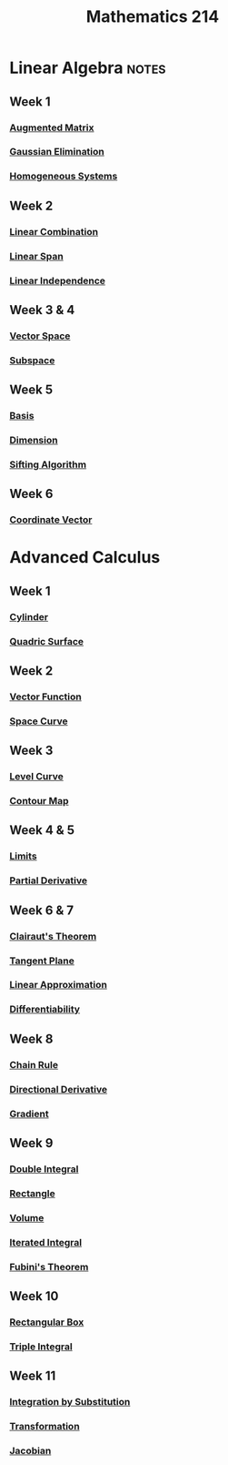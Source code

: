 :PROPERTIES:
:ID:       b8dd6a8f-24b0-4e50-b048-51fc41739520
:END:
#+title: Mathematics 214
#+filetags: module

* Linear Algebra :notes:
** Week 1
*** [[id:a15c1c29-91e3-4181-9901-95e772895731][Augmented Matrix]]
*** [[id:1cdeaabc-baf6-49b8-b8e3-b9e5bf901ec8][Gaussian Elimination]]
*** [[id:e507a481-793c-4461-a024-10bbc1bb0859][Homogeneous Systems]]
** Week 2
*** [[id:17bb9c22-c0e7-4232-be73-16ac4d3d5804][Linear Combination]]
*** [[id:a76e4790-b665-46b5-a02f-2970b0f1196c][Linear Span]]
*** [[id:c922887e-a312-4566-b4ef-0e7bf69ea91c][Linear Independence]]
** Week 3 & 4
*** [[id:9bbf878c-2d8f-45ad-8bc3-5f5066b6ca06][Vector Space]]
*** [[id:4d929a06-f9ef-4f37-bb36-428b994b891c][Subspace]]
** Week 5
*** [[id:ab34fad0-4b4d-4d15-b1c8-c2d4675790a0][Basis]]
*** [[id:8f52df92-2606-4d3d-90e9-3dd0a3f1d837][Dimension]]
*** [[id:4cf23cc7-6e99-4154-a8a2-ff1ca6b6d924][Sifting Algorithm]]
** Week 6
*** [[id:9bcca6dc-a697-49d2-a68a-0c64ecbd9e87][Coordinate Vector]]

* Advanced Calculus
** Week 1
*** [[id:08f9e97d-106e-4ec2-9244-05e1fa9f14ce][Cylinder]]
*** [[id:d0e97de7-63ba-4b6f-b393-59e085c3a526][Quadric Surface]]
**  Week 2
*** [[id:e34a10a0-7460-4b8f-8951-b34a7c95437d][Vector Function]]
*** [[id:607a66b3-9390-4452-aa37-cb99c0b8ff2e][Space Curve]]
** Week 3
*** [[id:ff76bb12-5ddc-4078-b810-68885117373c][Level Curve]]
*** [[id:8abd407f-e8f8-4e03-a7f8-55bd3a358bd6][Contour Map]]
** Week 4 & 5
*** [[id:6ffde4e8-a12d-4c3a-bc24-675b5a38433c][Limits]]
*** [[id:8632521e-c7a0-4e38-913e-7bb9c2bd3887][Partial Derivative]]
** Week 6 & 7
*** [[id:985249d1-7b7b-4357-8777-50794e61741d][Clairaut's Theorem]]
*** [[id:5f7c379d-4e8e-4d3c-b22f-7225a0afb6fb][Tangent Plane]]
*** [[id:989993f4-f37b-4e61-9b62-e093ec4cd092][Linear Approximation]]
*** [[id:086cb8a0-bd8b-465a-8b0c-65d60f454421][Differentiability]]
** Week 8
*** [[id:99f8249c-f8d2-4fb6-bcf4-381e24cd029a][Chain Rule]]
*** [[id:ded44ef4-1c05-4fe6-a771-9765137065b0][Directional Derivative]]
*** [[id:ff0a3356-e4d4-4bd8-8787-ae9537a90640][Gradient]]
** Week 9
*** [[id:386ffc68-d175-4899-9e9f-bc4add5a5f15][Double Integral]]
*** [[id:fae4f08a-0750-490c-82dd-231781b77446][Rectangle]]
*** [[id:fbd04568-95d7-4060-a639-515de38012fb][Volume]]
*** [[id:fb8c3c8d-37ae-4fa4-be48-be23bdbaed49][Iterated Integral]]
*** [[id:09408712-1c9a-4fe1-9e2d-bdc02e1fc943][Fubini's Theorem]]
** Week 10
*** [[id:8d4e5536-3c75-4454-b6ca-53b845aa133e][Rectangular Box]]
*** [[id:f417cdaf-e46a-421b-9d80-6c76dc07e30c][Triple Integral]]
** Week 11
*** [[id:46460a58-2abd-4e04-aeb0-df9cc0cecb25][Integration by Substitution]]
*** [[id:a133996e-5674-4df0-869b-46e728a43581][Transformation]]
*** [[id:8aa59f52-300c-46c3-b68f-33d7b1fc9d2e][Jacobian]]
